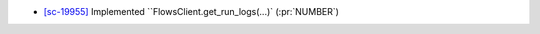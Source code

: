 
* `[sc-19955] <https://app.shortcut.com/globus/story/19955>`_
  Implemented ``FlowsClient.get_run_logs(...)` (:pr:`NUMBER`)
